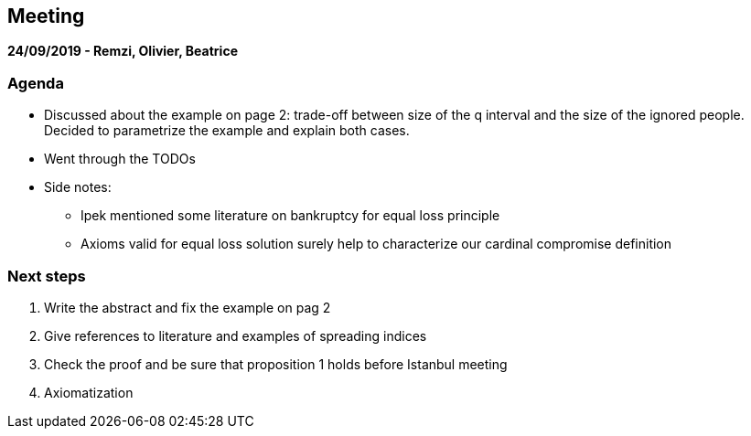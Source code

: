 == Meeting 

*24/09/2019 - Remzi, Olivier, Beatrice*

=== Agenda
* Discussed about the example on page 2: trade-off between size of the q interval and the size of the ignored people. Decided to parametrize the example and explain both cases.
* Went through the TODOs 
* Side notes:
** Ipek mentioned some literature on bankruptcy for equal loss principle
** Axioms valid for equal loss solution surely help to characterize our cardinal compromise definition

=== Next steps
. Write the abstract and fix the example on pag 2
. Give references to literature and examples of spreading indices
. Check the proof and be sure that proposition 1 holds before Istanbul meeting
. Axiomatization

